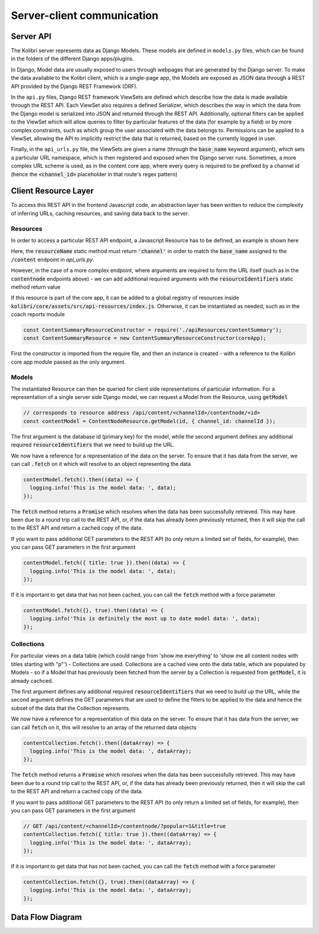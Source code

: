 
Server-client communication
===========================

Server API
----------

The Kolibri server represents data as Django Models. These models are defined in ``models.py`` files, which can be found in the folders of the different Django apps/plugins.

In Django, Model data are usually exposed to users through webpages that are generated by the Django server. To make the data available to the Kolibri client, which is a single-page app, the Models are exposed as JSON data through a REST API provided by the Django REST Framework (DRF).

In the ``api.py`` files, Django REST framework ViewSets are defined which describe how the data is made available through the REST API. Each ViewSet also requires a defined Serializer, which describes the way in which the data from the Django model is serialized into JSON and returned through the REST API. Additionally, optional filters can be applied to the ViewSet which will allow queries to filter by particular features of the data (for example by a field) or by more complex constraints, such as which group the user associated with the data belongs to. Permissions can be applied to a ViewSet, allowing the API to implicitly restrict the data that is returned, based on the currently logged in user.

Finally, in the ``api_urls.py`` file, the ViewSets are given a name (through the :code:`base_name` keyword argument), which sets a particular URL namespace, which is then registered and exposed when the Django server runs. Sometimes, a more complex URL scheme is used, as in the content core app, where every query is required to be prefixed by a channel id (hence the :code:`<channel_id>` placeholder in that route's regex pattern)

.. code-block:: python
  :caption: api_urls.py

  router = routers.SimpleRouter()
  router.register('content', ChannelMetadataCacheViewSet, base_name="channel")

  content_router = routers.SimpleRouter()
  content_router.register(r'contentnode', ContentNodeViewset, base_name='contentnode')
  content_router.register(r'file', FileViewset, base_name='file')

  urlpatterns = [
      url(r'^', include(router.urls)),
      url(r'^content/(?P<channel_id>[^/.]+)/', include(content_router.urls)),
  ]


Client Resource Layer
---------------------

To access this REST API in the frontend Javascript code, an abstraction layer has been written to reduce the complexity of inferring URLs, caching resources, and saving data back to the server.

Resources
~~~~~~~~~

In order to access a particular REST API endpoint, a Javascript Resource has to be defined, an example is shown here

.. code-block:: javascript
  :caption: channel.js
  :emphasize-lines: 5

  const Resource = require('kolibri.lib.apiResource').Resource;

  class ChannelResource extends Resource {
    static resourceName() {
      return 'channel';
    }
  }

  module.exports = ChannelResource;

Here, the :code:`resourceName` static method must return :code:`'channel'` in order to match the :code:`base_name` assigned to the :code:`/content` endpoint in `api_urls.py`.

However, in the case of a more complex endpoint, where arguments are required to form the URL itself (such as in the :code:`contentnode` endpoints above) - we can add additional required arguments with the :code:`resourceIdentifiers` static method return value

.. code-block:: javascript
  :caption: contentNode.js

  const Resource = require('kolibri.lib.apiResource').Resource;

  class ContentNodeResource extends Resource {
    static resourceName() {
      return 'contentnode';
    }
    static idKey() {
      return 'pk';
    }
    static resourceIdentifiers() {
      // because ContentNode resources are accessed via
      // /api/content/<channel_id>/contentnode/<pk>
      return [
        'channel_id',
      ];
    }
  }

  module.exports = ContentNodeResource;

If this resource is part of the core app, it can be added to a global registry of resources inside :code:`kolibri/core/assets/src/api-resources/index.js`. Otherwise, it can be instantiated as needed, such as in the coach reports module

.. code-block:: javascript

  const ContentSummaryResourceConstructor = require('./apiResources/contentSummary');
  const ContentSummaryResource = new ContentSummaryResourceConstructor(coreApp);

First the constructor is imported from the require file, and then an instance is created - with a reference to the Kolibri core app module passed as the only argument.

Models
~~~~~~

The instantiated Resource can then be queried for client side representations of particular information. For a representation of a single server side Django model, we can request a Model from the Resource, using :code:`getModel`

.. code-block:: javascript

  // corresponds to resource address /api/content/<channelId>/contentnode/<id>
  const contentModel = ContentNodeResource.getModel(id, { channel_id: channelId });

The first argument is the database id (primary key) for the model, while the second argument defines any additional required :code:`resourceIdentifiers` that we need to build up the URL.

We now have a reference for a representation of the data on the server. To ensure that it has data from the server, we can call :code:`.fetch` on it which will resolve to an object representing the data

.. code-block:: javascript

  contentModel.fetch().then((data) => {
    logging.info('This is the model data: ', data);
  });

The :code:`fetch` method returns a :code:`Promise` which resolves when the data has been successfully retrieved. This may have been due to a round trip call to the REST API, or, if the data has already been previously returned, then it will skip the call to the REST API and return a cached copy of the data.

If you want to pass additional GET parameters to the REST API (to only return a limited set of fields, for example), then you can pass GET parameters in the first argument

.. code-block:: javascript

  contentModel.fetch({ title: true }).then((data) => {
    logging.info('This is the model data: ', data);
  });

If it is important to get data that has not been cached, you can call the :code:`fetch` method with a force parameter

.. code-block:: javascript

  contentModel.fetch({}, true).then((data) => {
    logging.info('This is definitely the most up to date model data: ', data);
  });

Collections
~~~~~~~~~~~

For particular views on a data table (which could range from 'show me everything' to 'show me all content nodes with titles starting with "p"') - Collections are used.
Collections are a cached view onto the data table, which are populated by Models - so if a Model that has previously been fetched from the server by a Collection is requested from :code:`getModel`, it is already cachced.

.. code-block:: javascript
  // corresponds to /api/content/<channelId>/contentnode/?popular=1
  const contentCollection = ContentNodeResource.getCollection({ channel_id: channelId }, { popular: 1 });

The first argument defines any additional required :code:`resourceIdentifiers` that we need to build up the URL, while the second argument defines the GET parameters that are used to define the filters to be applied to the data and hence the subset of the data that the Collection represents.

We now have a reference for a representation of this data on the server. To ensure that it has data from the server, we can call :code:`fetch` on it, this will resolve to an array of the returned data objects

.. code-block:: javascript

  contentCollection.fetch().then((dataArray) => {
    logging.info('This is the model data: ', dataArray);
  });

The :code:`fetch` method returns a :code:`Promise` which resolves when the data has been successfully retrieved. This may have been due to a round trip call to the REST API, or, if the data has already been previously returned, then it will skip the call to the REST API and return a cached copy of the data.

If you want to pass additional GET parameters to the REST API (to only return a limited set of fields, for example), then you can pass GET parameters in the first argument

.. code-block:: javascript

  // GET /api/content/<channelId>/contentnode/?popular=1&title=true
  contentCollection.fetch({ title: true }).then((dataArray) => {
    logging.info('This is the model data: ', dataArray);
  });

If it is important to get data that has not been cached, you can call the :code:`fetch` method with a force parameter

.. code-block:: javascript

  contentCollection.fetch({}, true).then((dataArray) => {
    logging.info('This is the model data: ', dataArray);
  });

Data Flow Diagram
-----------------

.. image:: ./full_stack_data_flow.svg
.. Source: https://docs.google.com/drawings/d/1TLMV8FWgh4KUIL1CRQ-C5S3J3efCbG7-dkCOLzjohj4/edit
